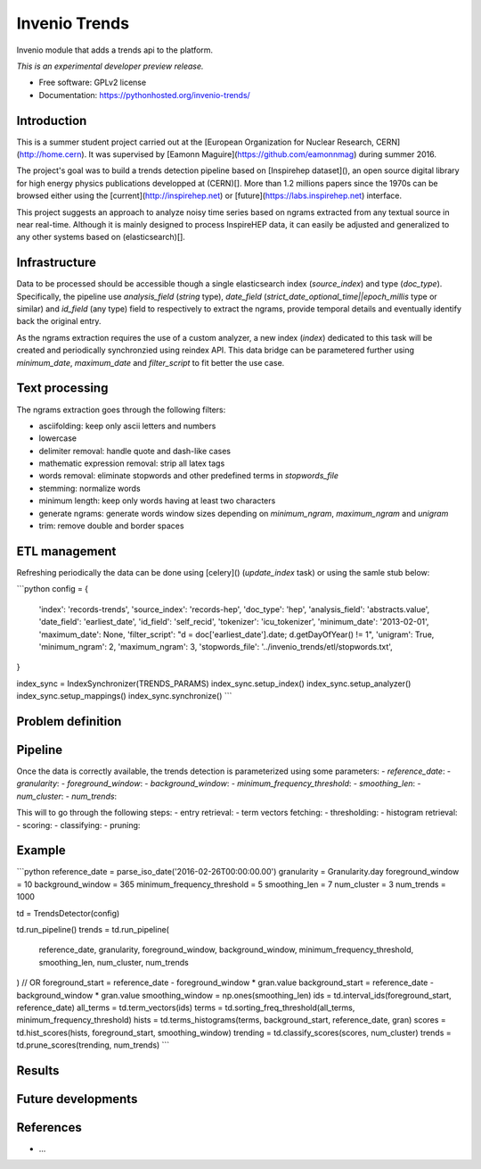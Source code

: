 ..
    This file is part of inspirehep.
    Copyright (C) 2016 CERN.

    inspirehep is free software; you can redistribute it
    and/or modify it under the terms of the GNU General Public License as
    published by the Free Software Foundation; either version 2 of the
    License, or (at your option) any later version.

    inspirehep is distributed in the hope that it will be
    useful, but WITHOUT ANY WARRANTY; without even the implied warranty of
    MERCHANTABILITY or FITNESS FOR A PARTICULAR PURPOSE.  See the GNU
    General Public License for more details.

    You should have received a copy of the GNU General Public License
    along with inspirehep; if not, write to the
    Free Software Foundation, Inc., 59 Temple Place, Suite 330, Boston,
    MA 02111-1307, USA.

    In applying this license, CERN does not
    waive the privileges and immunities granted to it by virtue of its status
    as an Intergovernmental Organization or submit itself to any jurisdiction.

================
 Invenio Trends
================

.. image:: https://img.shields.io/travis/inspirehep/invenio-trends.svg
        :target: https://travis-ci.org/inspirehep/invenio-trends

.. image:: https://img.shields.io/coveralls/inspirehep/invenio-trends.svg
        :target: https://coveralls.io/r/inspirehep/invenio-trends

.. image:: https://img.shields.io/github/tag/inspirehep/invenio-trends.svg
        :target: https://github.com/inspirehep/invenio-trends/releases

.. image:: https://img.shields.io/pypi/dm/invenio-trends.svg
        :target: https://pypi.python.org/pypi/invenio-trends

.. image:: https://img.shields.io/github/license/inspirehep/invenio-trends.svg
        :target: https://github.com/inspirehep/invenio-trends/blob/master/LICENSE
        
.. image:: https://badges.gitter.im/inspirehep/invenio-trends.svg
   :alt: Join the chat at https://gitter.im/inspirehep/invenio-trends
   :target: https://gitter.im/inspirehep/invenio-trends?utm_source=badge&utm_medium=badge&utm_campaign=pr-badge&utm_content=badge

Invenio module that adds a trends api to the platform.

*This is an experimental developer preview release.*

* Free software: GPLv2 license
* Documentation: https://pythonhosted.org/invenio-trends/

Introduction
------------

This is a summer student project carried out at the [European Organization for Nuclear Research, CERN](http://home.cern). It was supervised by [Eamonn Maguire](https://github.com/eamonnmag) during summer 2016.

The project's goal was to build a trends detection pipeline based on [Inspirehep dataset](), an open source digital library for high energy physics publications developped at (CERN)[].  More than 1.2 millions papers since the 1970s can be browsed either using the [current](http://inspirehep.net) or [future](https://labs.inspirehep.net) interface.

This project suggests an approach to analyze noisy time series based on ngrams extracted from any textual source in near real-time. Although it is mainly designed to process InspireHEP data, it can easily be adjusted and generalized to any other systems based on (elasticsearch)[].

Infrastructure
--------------

Data to be processed should be accessible though a single elasticsearch index (`source_index`) and type (`doc_type`). Specifically, the pipeline use `analysis_field` (`string` type), `date_field` (`strict_date_optional_time||epoch_millis` type or similar) and `id_field` (any type) field to respectively to extract the ngrams, provide temporal details and eventually identify back the original entry. 

As the ngrams extraction requires the use of a custom analyzer, a new index (`index`) dedicated to this task will be created and periodically synchronzied using reindex API. This data bridge can be parametered further using `minimum_date`, `maximum_date` and `filter_script` to fit better the use case.

Text processing
---------------

The ngrams extraction goes through the following filters:

- asciifolding: keep only ascii letters and numbers
- lowercase
- delimiter removal: handle quote and dash-like cases
- mathematic expression removal: strip all latex tags
- words removal: eliminate stopwords and other predefined terms in `stopwords_file`
- stemming: normalize words
- minimum length: keep only words having at least two characters
- generate ngrams: generate words window sizes depending on `minimum_ngram`, `maximum_ngram` and `unigram`
- trim: remove double and border spaces

ETL management
--------------

Refreshing periodically the data can be done using [celery]() (`update_index` task) or using the samle stub below: 

```python
config = {
    'index': 'records-trends',
    'source_index': 'records-hep',
    'doc_type': 'hep',
    'analysis_field': 'abstracts.value',
    'date_field': 'earliest_date',
    'id_field': 'self_recid',
    'tokenizer': 'icu_tokenizer',
    'minimum_date': '2013-02-01',
    'maximum_date': None,
    'filter_script': "d = doc['earliest_date'].date; d.getDayOfYear() != 1",
    'unigram': True,
    'minimum_ngram': 2,
    'maximum_ngram': 3,
    'stopwords_file': '../invenio_trends/etl/stopwords.txt',
}

index_sync = IndexSynchronizer(TRENDS_PARAMS)
index_sync.setup_index()
index_sync.setup_analyzer()
index_sync.setup_mappings()
index_sync.synchronize()
```

Problem definition
------------------



Pipeline
--------

Once the data is correctly available, the trends detection is parameterized using some parameters:
- `reference_date`:
- `granularity`:
- `foreground_window`:
- `background_window`:
- `minimum_frequency_threshold`:
- `smoothing_len`:
- `num_cluster`:
- `num_trends`:

This will to go through the following steps:
- entry retrieval:
- term vectors fetching:
- thresholding:
- histogram retrieval:
- scoring:
- classifying:
- pruning:

Example
-------

```python
reference_date = parse_iso_date('2016-02-26T00:00:00.00')
granularity = Granularity.day
foreground_window = 10
background_window = 365
minimum_frequency_threshold = 5
smoothing_len = 7
num_cluster = 3
num_trends = 1000

td = TrendsDetector(config)

td.run_pipeline()
trends = td.run_pipeline(
    reference_date,
    granularity,
    foreground_window,
    background_window,
    minimum_frequency_threshold,
    smoothing_len,
    num_cluster,
    num_trends
)
// OR
foreground_start = reference_date - foreground_window * gran.value
background_start = reference_date - background_window * gran.value
smoothing_window = np.ones(smoothing_len)
ids = td.interval_ids(foreground_start, reference_date)
all_terms = td.term_vectors(ids)
terms = td.sorting_freq_threshold(all_terms, minimum_frequency_threshold)
hists = td.terms_histograms(terms, background_start, reference_date, gran)
scores = td.hist_scores(hists, foreground_start, smoothing_window)
trending = td.classify_scores(scores, num_cluster)
trends = td.prune_scores(trending, num_trends)
```

Results
-------



Future developments
-------------------


References
----------

- ...
